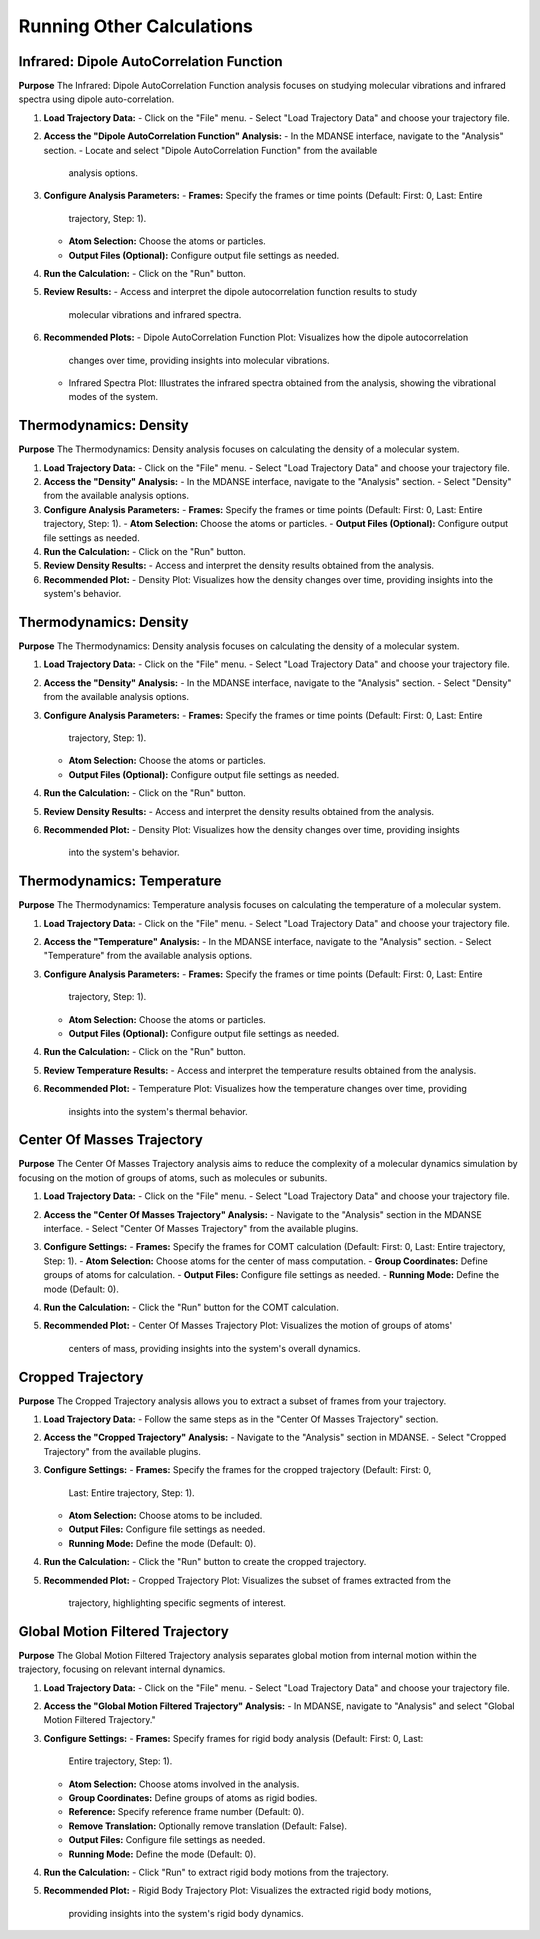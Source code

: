 Running Other Calculations
==========================

Infrared: Dipole AutoCorrelation Function
-----------------------------------------

**Purpose**
The Infrared: Dipole AutoCorrelation Function analysis focuses on studying
molecular vibrations and infrared spectra using dipole auto-correlation.

#. **Load Trajectory Data:**
   - Click on the "File" menu.
   - Select "Load Trajectory Data" and choose your trajectory file.

#. **Access the "Dipole AutoCorrelation Function" Analysis:**
   - In the MDANSE interface, navigate to the "Analysis" section.
   - Locate and select "Dipole AutoCorrelation Function" from the available
     analysis options.

#. **Configure Analysis Parameters:**
   - **Frames:** Specify the frames or time points (Default: First: 0, Last: Entire
     trajectory, Step: 1).
   - **Atom Selection:** Choose the atoms or particles.
   - **Output Files (Optional):** Configure output file settings as needed.

#. **Run the Calculation:**
   - Click on the "Run" button.

#. **Review Results:**
   - Access and interpret the dipole autocorrelation function results to study
     molecular vibrations and infrared spectra.

#. **Recommended Plots:**
   - Dipole AutoCorrelation Function Plot: Visualizes how the dipole autocorrelation
     changes over time, providing insights into molecular vibrations.

   - Infrared Spectra Plot: Illustrates the infrared spectra obtained from the
     analysis, showing the vibrational modes of the system.


Thermodynamics: Density
-----------------------

**Purpose**
The Thermodynamics: Density analysis focuses on calculating the density of a molecular system.

#. **Load Trajectory Data:**
   - Click on the "File" menu.
   - Select "Load Trajectory Data" and choose your trajectory file.

#. **Access the "Density" Analysis:**
   - In the MDANSE interface, navigate to the "Analysis" section.
   - Select "Density" from the available analysis options.

#. **Configure Analysis Parameters:**
   - **Frames:** Specify the frames or time points (Default: First: 0, Last: Entire trajectory, Step: 1).
   - **Atom Selection:** Choose the atoms or particles.
   - **Output Files (Optional):** Configure output file settings as needed.

#. **Run the Calculation:**
   - Click on the "Run" button.

#. **Review Density Results:**
   - Access and interpret the density results obtained from the analysis.

#. **Recommended Plot:**
   - Density Plot: Visualizes how the density changes over time, providing insights into the system's behavior.

Thermodynamics: Density
-----------------------

**Purpose**
The Thermodynamics: Density analysis focuses on calculating the density of a
molecular system.

#. **Load Trajectory Data:**
   - Click on the "File" menu.
   - Select "Load Trajectory Data" and choose your trajectory file.

#. **Access the "Density" Analysis:**
   - In the MDANSE interface, navigate to the "Analysis" section.
   - Select "Density" from the available analysis options.

#. **Configure Analysis Parameters:**
   - **Frames:** Specify the frames or time points (Default: First: 0, Last: Entire
     trajectory, Step: 1).
   - **Atom Selection:** Choose the atoms or particles.
   - **Output Files (Optional):** Configure output file settings as needed.

#. **Run the Calculation:**
   - Click on the "Run" button.

#. **Review Density Results:**
   - Access and interpret the density results obtained from the analysis.

#. **Recommended Plot:**
   - Density Plot: Visualizes how the density changes over time, providing insights
     into the system's behavior.

Thermodynamics: Temperature
---------------------------

**Purpose**
The Thermodynamics: Temperature analysis focuses on calculating the temperature of
a molecular system.

#. **Load Trajectory Data:**
   - Click on the "File" menu.
   - Select "Load Trajectory Data" and choose your trajectory file.

#. **Access the "Temperature" Analysis:**
   - In the MDANSE interface, navigate to the "Analysis" section.
   - Select "Temperature" from the available analysis options.

#. **Configure Analysis Parameters:**
   - **Frames:** Specify the frames or time points (Default: First: 0, Last: Entire
     trajectory, Step: 1).
   - **Atom Selection:** Choose the atoms or particles.
   - **Output Files (Optional):** Configure output file settings as needed.

#. **Run the Calculation:**
   - Click on the "Run" button.

#. **Review Temperature Results:**
   - Access and interpret the temperature results obtained from the analysis.

#. **Recommended Plot:**
   - Temperature Plot: Visualizes how the temperature changes over time, providing
     insights into the system's thermal behavior.


Center Of Masses Trajectory
---------------------------

**Purpose**
The Center Of Masses Trajectory analysis aims to reduce the complexity of a
molecular dynamics simulation by focusing on the motion of groups of atoms, such
as molecules or subunits.

#. **Load Trajectory Data:**
   - Click on the "File" menu.
   - Select "Load Trajectory Data" and choose your trajectory file.

#. **Access the "Center Of Masses Trajectory" Analysis:**
   - Navigate to the "Analysis" section in the MDANSE interface.
   - Select "Center Of Masses Trajectory" from the available plugins.

#. **Configure Settings:**
   - **Frames:** Specify the frames for COMT calculation (Default: First: 0, Last: Entire trajectory, Step: 1).
   - **Atom Selection:** Choose atoms for the center of mass computation.
   - **Group Coordinates:** Define groups of atoms for calculation.
   - **Output Files:** Configure file settings as needed.
   - **Running Mode:** Define the mode (Default: 0).

#. **Run the Calculation:**
   - Click the "Run" button for the COMT calculation.

#. **Recommended Plot:**
   - Center Of Masses Trajectory Plot: Visualizes the motion of groups of atoms'
     centers of mass, providing insights into the system's overall dynamics.

Cropped Trajectory
------------------

**Purpose**
The Cropped Trajectory analysis allows you to extract a subset of frames from your
trajectory.

#. **Load Trajectory Data:**
   - Follow the same steps as in the "Center Of Masses Trajectory" section.

#. **Access the "Cropped Trajectory" Analysis:**
   - Navigate to the "Analysis" section in MDANSE.
   - Select "Cropped Trajectory" from the available plugins.

#. **Configure Settings:**
   - **Frames:** Specify the frames for the cropped trajectory (Default: First: 0,
     Last: Entire trajectory, Step: 1).
   - **Atom Selection:** Choose atoms to be included.
   - **Output Files:** Configure file settings as needed.
   - **Running Mode:** Define the mode (Default: 0).

#. **Run the Calculation:**
   - Click the "Run" button to create the cropped trajectory.

#. **Recommended Plot:**
   - Cropped Trajectory Plot: Visualizes the subset of frames extracted from the
     trajectory, highlighting specific segments of interest.

Global Motion Filtered Trajectory
----------------------------------

**Purpose**
The Global Motion Filtered Trajectory analysis separates global motion from internal
motion within the trajectory, focusing on relevant internal dynamics.

#. **Load Trajectory Data:**
   - Click on the "File" menu.
   - Select "Load Trajectory Data" and choose your trajectory file.

#. **Access the "Global Motion Filtered Trajectory" Analysis:**
   - In MDANSE, navigate to "Analysis" and select "Global Motion Filtered Trajectory."

#. **Configure Settings:**
   - **Frames:** Specify frames for rigid body analysis (Default: First: 0, Last:
     Entire trajectory, Step: 1).
   - **Atom Selection:** Choose atoms involved in the analysis.
   - **Group Coordinates:** Define groups of atoms as rigid bodies.
   - **Reference:** Specify reference frame number (Default: 0).
   - **Remove Translation:** Optionally remove translation (Default: False).
   - **Output Files:** Configure file settings as needed.
   - **Running Mode:** Define the mode (Default: 0).

#. **Run the Calculation:**
   - Click "Run" to extract rigid body motions from the trajectory.

#. **Recommended Plot:**
   - Rigid Body Trajectory Plot: Visualizes the extracted rigid body motions,
     providing insights into the system's rigid body dynamics.